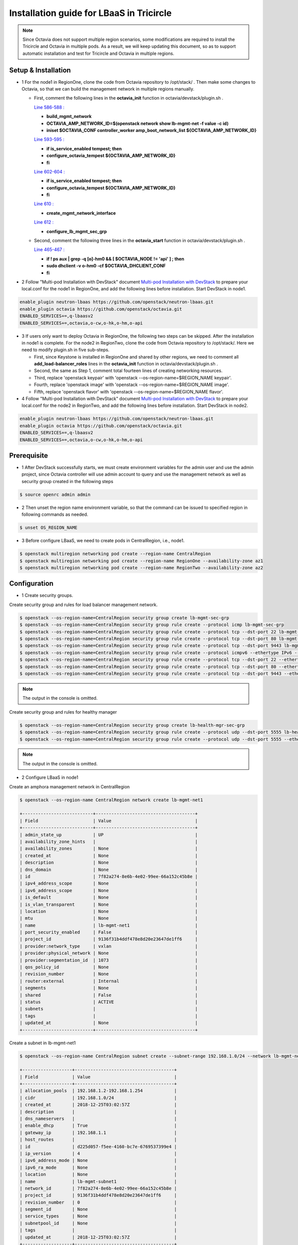 =========================================
Installation guide for LBaaS in Tricircle
=========================================

.. note:: Since Octavia does not support multiple region scenarios, some
   modifications are required to install the Tricircle and Octavia in multiple
   pods. As a result, we will keep updating this document, so as to support
   automatic installation and test for Tricircle and Octavia in multiple regions.

Setup & Installation
^^^^^^^^^^^^^^^^^^^^

- 1 For the node1 in RegionOne, clone the code from Octavia repository to /opt/stack/ .
  Then make some changes to Octavia, so that we can build the management network in multiple regions manually.

  - First, comment the following lines in the **octavia_init** function in octavia/devstack/plugin.sh .

    `Line 586-588 : <https://github.com/openstack/octavia/blob/master/devstack/plugin.sh#L586>`_

    - **build_mgmt_network**
    - **OCTAVIA_AMP_NETWORK_ID=$(openstack network show lb-mgmt-net -f value -c id)**
    - **iniset $OCTAVIA_CONF controller_worker amp_boot_network_list ${OCTAVIA_AMP_NETWORK_ID}**

    `Line 593-595 : <https://github.com/openstack/octavia/blob/master/devstack/plugin.sh#L593>`_

    - **if is_service_enabled tempest; then**
    -     **configure_octavia_tempest ${OCTAVIA_AMP_NETWORK_ID}**
    - **fi**

    `Line 602-604 : <https://github.com/openstack/octavia/blob/master/devstack/plugin.sh#L602>`_

    - **if is_service_enabled tempest; then**
    -     **configure_octavia_tempest ${OCTAVIA_AMP_NETWORK_ID}**
    - **fi**

    `Line 610 : <https://github.com/openstack/octavia/blob/master/devstack/plugin.sh#L610>`_

    - **create_mgmt_network_interface**

    `Line 612 : <https://github.com/openstack/octavia/blob/master/devstack/plugin.sh#L612>`_

    - **configure_lb_mgmt_sec_grp**

  - Second, comment the following three lines in the **octavia_start** function in octavia/devstack/plugin.sh .

    `Line 465-467 : <https://github.com/openstack/octavia/blob/master/devstack/plugin.sh#L465>`_

    - **if  ! ps aux | grep -q [o]-hm0 && [ $OCTAVIA_NODE != 'api' ] ; then**
    -     **sudo dhclient -v o-hm0 -cf $OCTAVIA_DHCLIENT_CONF**
    - **fi**

- 2 Follow "Multi-pod Installation with DevStack" document `Multi-pod Installation with DevStack <https://docs.openstack.org/tricircle/latest/install/installation-guide.html#multi-pod-installation-with-devstack>`_
  to prepare your local.conf for the node1 in RegionOne, and add the
  following lines before installation. Start DevStack in node1.

.. code-block:: console

  enable_plugin neutron-lbaas https://github.com/openstack/neutron-lbaas.git
  enable_plugin octavia https://github.com/openstack/octavia.git
  ENABLED_SERVICES+=,q-lbaasv2
  ENABLED_SERVICES+=,octavia,o-cw,o-hk,o-hm,o-api

- 3 If users only want to deploy Octavia in RegionOne, the following two
  steps can be skipped. After the installation in node1 is complete. For
  the node2 in RegionTwo, clone the code from Octavia repository to
  /opt/stack/. Here we need to modify plugin.sh in five sub-steps.

  - First, since Keystone is installed in RegionOne and shared by other
    regions, we need to comment all **add_load-balancer_roles** lines in
    the **octavia_init** function in octavia/devstack/plugin.sh .

  - Second, the same as Step 1, comment total fourteen lines of creating networking resources.

  - Third, replace 'openstack keypair' with
    'openstack --os-region-name=$REGION_NAME keypair'.

  - Fourth, replace
    'openstack image' with 'openstack --os-region-name=$REGION_NAME image'.

  - Fifth, replace 'openstack flavor' with
    'openstack --os-region-name=$REGION_NAME flavor'.

- 4 Follow "Multi-pod Installation with DevStack" document `Multi-pod Installation with DevStack <https://docs.openstack.org/tricircle/latest/install/installation-guide.html#multi-pod-installation-with-devstack>`_
  to prepare your local.conf for the node2 in RegionTwo, and add the
  following lines before installation. Start DevStack in node2.

.. code-block:: console

  enable_plugin neutron-lbaas https://github.com/openstack/neutron-lbaas.git
  enable_plugin octavia https://github.com/openstack/octavia.git
  ENABLED_SERVICES+=,q-lbaasv2
  ENABLED_SERVICES+=,octavia,o-cw,o-hk,o-hm,o-api

Prerequisite
^^^^^^^^^^^^

- 1 After DevStack successfully starts, we must create environment variables
  for the admin user and use the admin project, since Octavia controller will
  use admin account to query and use the management network as well as
  security group created in the following steps

.. code-block:: console

    $ source openrc admin admin

- 2 Then unset the region name environment variable, so that the command can be
  issued to specified region in following commands as needed.

.. code-block:: console

    $ unset OS_REGION_NAME

- 3 Before configure LBaaS, we need to create pods in CentralRegion, i.e., node1.

.. code-block:: console

    $ openstack multiregion networking pod create --region-name CentralRegion
    $ openstack multiregion networking pod create --region-name RegionOne --availability-zone az1
    $ openstack multiregion networking pod create --region-name RegionTwo --availability-zone az2

Configuration
^^^^^^^^^^^^^

- 1 Create security groups.

Create security group and rules for load balancer management network.

.. code-block:: console

    $ openstack --os-region-name=CentralRegion security group create lb-mgmt-sec-grp
    $ openstack --os-region-name=CentralRegion security group rule create --protocol icmp lb-mgmt-sec-grp
    $ openstack --os-region-name=CentralRegion security group rule create --protocol tcp --dst-port 22 lb-mgmt-sec-grp
    $ openstack --os-region-name=CentralRegion security group rule create --protocol tcp --dst-port 80 lb-mgmt-sec-grp
    $ openstack --os-region-name=CentralRegion security group rule create --protocol tcp --dst-port 9443 lb-mgmt-sec-grp
    $ openstack --os-region-name=CentralRegion security group rule create --protocol icmpv6 --ethertype IPv6 --remote-ip ::/0 lb-mgmt-sec-grp
    $ openstack --os-region-name=CentralRegion security group rule create --protocol tcp --dst-port 22 --ethertype IPv6 --remote-ip ::/0 lb-mgmt-sec-grp
    $ openstack --os-region-name=CentralRegion security group rule create --protocol tcp --dst-port 80 --ethertype IPv6 --remote-ip ::/0 lb-mgmt-sec-grp
    $ openstack --os-region-name=CentralRegion security group rule create --protocol tcp --dst-port 9443 --ethertype IPv6 --remote-ip ::/0 lb-mgmt-sec-grp

.. note:: The output in the console is omitted.

Create security group and rules for healthy manager

.. code-block:: console

    $ openstack --os-region-name=CentralRegion security group create lb-health-mgr-sec-grp
    $ openstack --os-region-name=CentralRegion security group rule create --protocol udp --dst-port 5555 lb-health-mgr-sec-grp
    $ openstack --os-region-name=CentralRegion security group rule create --protocol udp --dst-port 5555 --ethertype IPv6 --remote-ip ::/0 lb-health-mgr-sec-grp

.. note:: The output in the console is omitted.


- 2 Configure LBaaS in node1

Create an amphora management network in CentralRegion

.. code-block:: console

    $ openstack --os-region-name CentralRegion network create lb-mgmt-net1

    +---------------------------+--------------------------------------+
    | Field                     | Value                                |
    +---------------------------+--------------------------------------+
    | admin_state_up            | UP                                   |
    | availability_zone_hints   |                                      |
    | availability_zones        | None                                 |
    | created_at                | None                                 |
    | description               | None                                 |
    | dns_domain                | None                                 |
    | id                        | 7f82a274-8e6b-4e02-99ee-66a152c45b8e |
    | ipv4_address_scope        | None                                 |
    | ipv6_address_scope        | None                                 |
    | is_default                | None                                 |
    | is_vlan_transparent       | None                                 |
    | location                  | None                                 |
    | mtu                       | None                                 |
    | name                      | lb-mgmt-net1                         |
    | port_security_enabled     | False                                |
    | project_id                | 9136f31b4ddf478e8d20e23647de1ff6     |
    | provider:network_type     | vxlan                                |
    | provider:physical_network | None                                 |
    | provider:segmentation_id  | 1073                                 |
    | qos_policy_id             | None                                 |
    | revision_number           | None                                 |
    | router:external           | Internal                             |
    | segments                  | None                                 |
    | shared                    | False                                |
    | status                    | ACTIVE                               |
    | subnets                   |                                      |
    | tags                      |                                      |
    | updated_at                | None                                 |
    +---------------------------+--------------------------------------+

Create a subnet in lb-mgmt-net1

.. code-block:: console

    $ openstack --os-region-name CentralRegion subnet create --subnet-range 192.168.1.0/24 --network lb-mgmt-net1 lb-mgmt-subnet1

    +-------------------+--------------------------------------+
    | Field             | Value                                |
    +-------------------+--------------------------------------+
    | allocation_pools  | 192.168.1.2-192.168.1.254            |
    | cidr              | 192.168.1.0/24                       |
    | created_at        | 2018-12-25T03:02:57Z                 |
    | description       |                                      |
    | dns_nameservers   |                                      |
    | enable_dhcp       | True                                 |
    | gateway_ip        | 192.168.1.1                          |
    | host_routes       |                                      |
    | id                | d225d057-f5ee-4160-bc7e-6769537399e4 |
    | ip_version        | 4                                    |
    | ipv6_address_mode | None                                 |
    | ipv6_ra_mode      | None                                 |
    | location          | None                                 |
    | name              | lb-mgmt-subnet1                      |
    | network_id        | 7f82a274-8e6b-4e02-99ee-66a152c45b8e |
    | project_id        | 9136f31b4ddf478e8d20e23647de1ff6     |
    | revision_number   | 0                                    |
    | segment_id        | None                                 |
    | service_types     | None                                 |
    | subnetpool_id     | None                                 |
    | tags              |                                      |
    | updated_at        | 2018-12-25T03:02:57Z                 |
    +-------------------+--------------------------------------+

Create the health management interface for Octavia in RegionOne.

.. code-block:: console

    $ id_and_mac=$(openstack --os-region-name=CentralRegion port create --security-group lb-health-mgr-sec-grp --device-owner Octavia:health-mgr --network lb-mgmt-net1 octavia-health-manager-region-one-listen-port | awk '/ id | mac_address / {print $4}')
    $ id_and_mac=($id_and_mac)
    $ MGMT_PORT_ID=${id_and_mac[0]}
    $ MGMT_PORT_MAC=${id_and_mac[1]}
    $ MGMT_PORT_IP=$(openstack --os-region-name=RegionOne port show -f value -c fixed_ips $MGMT_PORT_ID | awk '{FS=",| "; gsub(",",""); gsub("'\''",""); for(i = 1; i <= NF; ++i) {if ($i ~ /^ip_address/) {n=index($i, "="); if (substr($i, n+1) ~ "\\.") print substr($i, n+1)}}}')
    $ openstack --os-region-name=RegionOne port set --host $(hostname)  $MGMT_PORT_ID
    $ sudo ovs-vsctl -- --may-exist add-port ${OVS_BRIDGE:-br-int} o-hm0 -- set Interface o-hm0 type=internal -- set Interface o-hm0 external-ids:iface-status=active -- set Interface o-hm0 external-ids:attached-mac=$MGMT_PORT_MAC -- set Interface o-hm0 external-ids:iface-id=$MGMT_PORT_ID -- set Interface o-hm0 external-ids:skip_cleanup=true
    $ OCTAVIA_DHCLIENT_CONF=/etc/octavia/dhcp/dhclient.conf
    $ sudo ip link set dev o-hm0 address $MGMT_PORT_MAC
    $ sudo dhclient -v o-hm0 -cf $OCTAVIA_DHCLIENT_CONF

    Listening on LPF/o-hm0/fa:16:3e:ea:1a:c9
    Sending on   LPF/o-hm0/fa:16:3e:ea:1a:c9
    Sending on   Socket/fallback
    DHCPDISCOVER on o-hm0 to 255.255.255.255 port 67 interval 3 (xid=0xae9d2b51)
    DHCPREQUEST of 192.168.1.5 on o-hm0 to 255.255.255.255 port 67 (xid=0x512b9dae)
    DHCPOFFER of 192.168.1.5 from 192.168.1.2
    DHCPACK of 192.168.1.5 from 192.168.1.2
    bound to 192.168.1.5 -- renewal in 38734 seconds.

    $ sudo iptables -I INPUT -i o-hm0 -p udp --dport 5555 -j ACCEPT


.. note:: As shown in the console, DHCP server allocates 192.168.1.5 as the
   IP of the health management interface, i.e., 0-hm. Hence, we need to
   modify the /etc/octavia/octavia.conf file to make Octavia aware of it and
   use the resources we just created, including health management interface,
   amphora security group and so on.

.. csv-table::
   :header: "Option", "Description", "Example"

   [health_manager] bind_ip, "the ip of health manager in RegionOne", 192.168.1.5
   [health_manager] bind_port, "the port health manager listens on", 5555
   [health_manager] controller_ip_port_list, "the ip and port of health manager binds in RegionOne", 192.168.1.5:5555
   [controller_worker] amp_boot_network_list, "the id of amphora management network in RegionOne", "query neutron to obtain it, i.e., the id of lb-mgmt-net1 in this doc"
   [controller_worker] amp_secgroup_list, "the id of security group created for amphora in central region", "query neutron to obtain it, i.e., the id of lb-mgmt-sec-grp"
   [neutron] service_name, "The name of the neutron service in the keystone catalog", neutron
   [neutron] endpoint, "Central neutron endpoint if override is necessary", http://192.168.56.5:20001/
   [neutron] region_name, "Region in Identity service catalog to use for communication with the OpenStack services", CentralRegion
   [neutron] endpoint_type, "Endpoint type", public
   [nova] service_name, "The name of the nova service in the keystone catalog", nova
   [nova] endpoint, "Custom nova endpoint if override is necessary", http://192.168.56.5/compute/v2.1
   [nova] region_name, "Region in Identity service catalog to use for communication with the OpenStack services", RegionOne
   [nova] endpoint_type, "Endpoint type in Identity service catalog to use for communication with the OpenStack services", public
   [glance] service_name, "The name of the glance service in the keystone catalog", glance
   [glance] endpoint, "Custom glance endpoint if override is necessary", http://192.168.56.5/image
   [glance] region_name, "Region in Identity service catalog to use for communication with the OpenStack services", RegionOne
   [glance] endpoint_type, "Endpoint type in Identity service catalog to use for communication with the OpenStack services", public

Restart all the services of Octavia in node1.

.. code-block:: console

    $ sudo systemctl restart devstack@o-*

- 2 If users only deploy Octavia in RegionOne, this step can be skipped.
  Configure LBaaS in node2.

Create an amphora management network in CentralRegion

.. code-block:: console

    $ openstack --os-region-name CentralRegion network create lb-mgmt-net2

    +---------------------------+--------------------------------------+
    | Field                     | Value                                |
    +---------------------------+--------------------------------------+
    | admin_state_up            | UP                                   |
    | availability_zone_hints   |                                      |
    | availability_zones        | None                                 |
    | created_at                | None                                 |
    | description               | None                                 |
    | dns_domain                | None                                 |
    | id                        | 70c7b0fa-5a2d-4a07-8127-6c98d6e3916d |
    | ipv4_address_scope        | None                                 |
    | ipv6_address_scope        | None                                 |
    | is_default                | None                                 |
    | is_vlan_transparent       | None                                 |
    | location                  | None                                 |
    | mtu                       | None                                 |
    | name                      | lb-mgmt-net2                         |
    | port_security_enabled     | False                                |
    | project_id                | 9136f31b4ddf478e8d20e23647de1ff6     |
    | provider:network_type     | vxlan                                |
    | provider:physical_network | None                                 |
    | provider:segmentation_id  | 1009                                 |
    | qos_policy_id             | None                                 |
    | revision_number           | None                                 |
    | router:external           | Internal                             |
    | segments                  | None                                 |
    | shared                    | False                                |
    | status                    | ACTIVE                               |
    | subnets                   |                                      |
    | tags                      |                                      |
    | updated_at                | None                                 |
    +---------------------------+--------------------------------------+

Create a subnet in lb-mgmt-net2

.. code-block:: console

    $ openstack --os-region-name CentralRegion subnet create --subnet-range 192.168.2.0/24 --network lb-mgmt-net2 lb-mgmt-subnet2

    +-------------------+--------------------------------------+
    | Field             | Value                                |
    +-------------------+--------------------------------------+
    | allocation_pools  | 192.168.2.2-192.168.2.254            |
    | cidr              | 192.168.2.0/24                       |
    | created_at        | 2018-12-25T03:12:52Z                 |
    | description       |                                      |
    | dns_nameservers   |                                      |
    | enable_dhcp       | True                                 |
    | gateway_ip        | 192.168.2.1                          |
    | host_routes       |                                      |
    | id                | 466a09aa-5e96-494b-b5b2-692c45e75c32 |
    | ip_version        | 4                                    |
    | ipv6_address_mode | None                                 |
    | ipv6_ra_mode      | None                                 |
    | location          | None                                 |
    | name              | lb-mgmt-subnet2                      |
    | network_id        | 70c7b0fa-5a2d-4a07-8127-6c98d6e3916d |
    | project_id        | 9136f31b4ddf478e8d20e23647de1ff6     |
    | revision_number   | 0                                    |
    | segment_id        | None                                 |
    | service_types     | None                                 |
    | subnetpool_id     | None                                 |
    | tags              |                                      |
    | updated_at        | 2018-12-25T03:12:52Z                 |
    +-------------------+--------------------------------------+

Create the health management interface for Octavia in RegionTwo.

.. code-block:: console

    $ id_and_mac=$(openstack --os-region-name=CentralRegion port create --security-group lb-health-mgr-sec-grp --device-owner Octavia:health-mgr --network lb-mgmt-net2 octavia-health-manager-region-two-listen-port | awk '/ id | mac_address / {print $4}')
    $ id_and_mac=($id_and_mac)
    $ MGMT_PORT_ID=${id_and_mac[0]}
    $ MGMT_PORT_MAC=${id_and_mac[1]}
    $ MGMT_PORT_IP=$(openstack --os-region-name=RegionTwo port show -f value -c fixed_ips $MGMT_PORT_ID | awk '{FS=",| "; gsub(",",""); gsub("'\''",""); for(i = 1; i <= NF; ++i) {if ($i ~ /^ip_address/) {n=index($i, "="); if (substr($i, n+1) ~ "\\.") print substr($i, n+1)}}}')
    $ openstack --os-region-name=RegionTwo port set --host $(hostname) $MGMT_PORT_ID
    $ sudo ovs-vsctl -- --may-exist add-port ${OVS_BRIDGE:-br-int} o-hm0 -- set Interface o-hm0 type=internal -- set Interface o-hm0 external-ids:iface-status=active -- set Interface o-hm0 external-ids:attached-mac=$MGMT_PORT_MAC -- set Interface o-hm0 external-ids:iface-id=$MGMT_PORT_ID -- set Interface o-hm0 external-ids:skip_cleanup=true
    $ OCTAVIA_DHCLIENT_CONF=/etc/octavia/dhcp/dhclient.conf
    $ sudo ip link set dev o-hm0 address $MGMT_PORT_MAC
    $ sudo dhclient -v o-hm0 -cf $OCTAVIA_DHCLIENT_CONF

    Listening on LPF/o-hm0/fa:16:3e:c3:7c:2b
    Sending on   LPF/o-hm0/fa:16:3e:c3:7c:2b
    Sending on   Socket/fallback
    DHCPDISCOVER on o-hm0 to 255.255.255.255 port 67 interval 3 (xid=0xc75c651f)
    DHCPREQUEST of 192.168.2.11 on o-hm0 to 255.255.255.255 port 67 (xid=0x1f655cc7)
    DHCPOFFER of 192.168.2.11 from 192.168.2.2
    DHCPACK of 192.168.2.11 from 192.168.2.2
    bound to 192.168.2.11 -- renewal in 35398 seconds.

    $ sudo iptables -I INPUT -i o-hm0 -p udp --dport 5555 -j ACCEPT

.. note:: The ip allocated by DHCP server, i.e., 192.168.2.11 in this case,
   is the bound and listened by health manager of Octavia. Please note that
   it will be used in the configuration file of Octavia.

Modify the /etc/octavia/octavia.conf in node2.

.. csv-table::
   :header: "Option", "Description", "Example"

   [health_manager] bind_ip, "the ip of health manager in RegionTwo", 192.168.2.11
   [health_manager] bind_port, "the port health manager listens on in RegionTwo", 5555
   [health_manager] controller_ip_port_list, "the ip and port of health manager binds in RegionTwo", 192.168.2.11:5555
   [controller_worker] amp_boot_network_list, "the id of amphora management network in RegionTwo", "query neutron to obtain it, i.e., the id of lb-mgmt-net2 in this doc"
   [controller_worker] amp_secgroup_list, "the id of security group created for amphora in central region", "query neutron to obtain it, i.e., the id of lb-mgmt-sec-grp"
   [neutron] service_name, "The name of the neutron service in the keystone catalog", neutron
   [neutron] endpoint, "Central neutron endpoint if override is necessary", http://192.168.56.6:20001/
   [neutron] region_name, "Region in Identity service catalog to use for communication with the OpenStack services", CentralRegion
   [neutron] endpoint_type, "Endpoint type", public
   [nova] service_name, "The name of the nova service in the keystone catalog", nova
   [nova] endpoint, "Custom nova endpoint if override is necessary", http://192.168.56.6/compute/v2.1
   [nova] region_name, "Region in Identity service catalog to use for communication with the OpenStack services", RegionTwo
   [nova] endpoint_type, "Endpoint type in Identity service catalog to use for communication with the OpenStack services", public
   [glance] service_name, "The name of the glance service in the keystone catalog", glance
   [glance] endpoint, "Custom glance endpoint if override is necessary", http://192.168.56.6/image
   [glance] region_name, "Region in Identity service catalog to use for communication with the OpenStack services", RegionTwo
   [glance] endpoint_type, "Endpoint type in Identity service catalog to use for communication with the OpenStack services", public

Restart all the services of Octavia in node2.

.. code-block:: console

    $ sudo systemctl restart devstack@o-*

By now, we finish installing LBaaS.

How to play
^^^^^^^^^^^

- 1 LBaaS members in one network and in same region

Here we take VxLAN as an example.

Create net1 in CentralRegion

.. code-block:: console

    $ openstack --os-region-name CentralRegion network create net1

    +---------------------------+--------------------------------------+
    | Field                     | Value                                |
    +---------------------------+--------------------------------------+
    | admin_state_up            | UP                                   |
    | availability_zone_hints   |                                      |
    | availability_zones        | None                                 |
    | created_at                | None                                 |
    | description               | None                                 |
    | dns_domain                | None                                 |
    | id                        | 22128c88-f9ca-41f6-8c22-9883c7420303 |
    | ipv4_address_scope        | None                                 |
    | ipv6_address_scope        | None                                 |
    | is_default                | None                                 |
    | is_vlan_transparent       | None                                 |
    | location                  | None                                 |
    | mtu                       | None                                 |
    | name                      | net1                                 |
    | port_security_enabled     | False                                |
    | project_id                | 9136f31b4ddf478e8d20e23647de1ff6     |
    | provider:network_type     | vxlan                                |
    | provider:physical_network | None                                 |
    | provider:segmentation_id  | 1040                                 |
    | qos_policy_id             | None                                 |
    | revision_number           | None                                 |
    | router:external           | Internal                             |
    | segments                  | None                                 |
    | shared                    | False                                |
    | status                    | ACTIVE                               |
    | subnets                   |                                      |
    | tags                      |                                      |
    | updated_at                | None                                 |
    +---------------------------+--------------------------------------+

Create a subnet in net1

.. code-block:: console

    $ openstack --os-region-name CentralRegion subnet create --subnet-range 10.0.1.0/24 --gateway none --network net1 subnet1

    +-------------------+--------------------------------------+
    | Field             | Value                                |
    +-------------------+--------------------------------------+
    | allocation_pools  | 10.0.1.1-10.0.1.254                  |
    | cidr              | 10.0.1.0/24                          |
    | created_at        | 2018-12-25T03:27:51Z                 |
    | description       |                                      |
    | dns_nameservers   |                                      |
    | enable_dhcp       | True                                 |
    | gateway_ip        | None                                 |
    | host_routes       |                                      |
    | id                | 94b61d0a-9b29-42ad-a006-981d7902288c |
    | ip_version        | 4                                    |
    | ipv6_address_mode | None                                 |
    | ipv6_ra_mode      | None                                 |
    | location          | None                                 |
    | name              | subnet1                              |
    | network_id        | 22128c88-f9ca-41f6-8c22-9883c7420303 |
    | project_id        | 9136f31b4ddf478e8d20e23647de1ff6     |
    | revision_number   | 1                                    |
    | segment_id        | None                                 |
    | service_types     | None                                 |
    | subnetpool_id     | None                                 |
    | tags              |                                      |
    | updated_at        | 2018-12-25T03:30:11Z                 |
    +-------------------+--------------------------------------+

.. note:: To enable adding instances as members with VIP, amphora adds a
   new route table to route the traffic sent from VIP to its gateway. However,
   in Tricircle, the gateway obtained from central neutron is not the real
   gateway in local neutron. As a result, we did not set any gateway for
   the subnet temporarily. We will remove the limitation in the future.

List all available flavors in RegionOne

.. code-block:: console

    $ nova --os-region-name=RegionOne flavor-list

    +----+-----------+-----------+------+-----------+------+-------+-------------+-----------+
    | ID | Name      | Memory_MB | Disk | Ephemeral | Swap | VCPUs | RXTX_Factor | Is_Public |
    +----+-----------+-----------+------+-----------+------+-------+-------------+-----------+
    | 1  | m1.tiny   | 512       | 1    | 0         |      | 1     | 1.0         | True      |
    | 2  | m1.small  | 2048      | 20   | 0         |      | 1     | 1.0         | True      |
    | 3  | m1.medium | 4096      | 40   | 0         |      | 2     | 1.0         | True      |
    | 4  | m1.large  | 8192      | 80   | 0         |      | 4     | 1.0         | True      |
    | 42 | m1.nano   | 64        | 0    | 0         |      | 1     | 1.0         | True      |
    | 5  | m1.xlarge | 16384     | 160  | 0         |      | 8     | 1.0         | True      |
    | 84 | m1.micro  | 128       | 0    | 0         |      | 1     | 1.0         | True      |
    | c1 | cirros256 | 256       | 0    | 0         |      | 1     | 1.0         | True      |
    | d1 | ds512M    | 512       | 5    | 0         |      | 1     | 1.0         | True      |
    | d2 | ds1G      | 1024      | 10   | 0         |      | 1     | 1.0         | True      |
    | d3 | ds2G      | 2048      | 10   | 0         |      | 2     | 1.0         | True      |
    | d4 | ds4G      | 4096      | 20   | 0         |      | 4     | 1.0         | True      |
    +----+-----------+-----------+------+-----------+------+-------+-------------+-----------+

List all available images in RegionOne

.. code-block:: console

    $ glance --os-region-name=RegionOne image-list

    +--------------------------------------+--------------------------+
    | ID                                   | Name                     |
    +--------------------------------------+--------------------------+
    | 1b2a0cba-4801-4096-934c-2ccd0940d35c | amphora-x64-haproxy      |
    | 05ba1898-32ad-4418-a51c-c0ded215e221 | cirros-0.3.5-x86_64-disk |
    +--------------------------------------+--------------------------+

Create two instances, i.e., backend1 and backend2, in RegionOne, which reside in subnet1.

.. code-block:: console

    $ nova --os-region-name=RegionOne boot --flavor 1 --image $image_id --nic net-id=$net1_id backend1
    $ nova --os-region-name=RegionOne boot --flavor 1 --image $image_id --nic net-id=$net1_id backend2

    +--------------------------------------+-----------------------------------------------------------------+
    | Property                             | Value                                                           |
    +--------------------------------------+-----------------------------------------------------------------+
    | OS-DCF:diskConfig                    | MANUAL                                                          |
    | OS-EXT-AZ:availability_zone          |                                                                 |
    | OS-EXT-SRV-ATTR:host                 | -                                                               |
    | OS-EXT-SRV-ATTR:hostname             | backend1                                                        |
    | OS-EXT-SRV-ATTR:hypervisor_hostname  | -                                                               |
    | OS-EXT-SRV-ATTR:instance_name        |                                                                 |
    | OS-EXT-SRV-ATTR:kernel_id            |                                                                 |
    | OS-EXT-SRV-ATTR:launch_index         | 0                                                               |
    | OS-EXT-SRV-ATTR:ramdisk_id           |                                                                 |
    | OS-EXT-SRV-ATTR:reservation_id       | r-0xj1w004                                                      |
    | OS-EXT-SRV-ATTR:root_device_name     | -                                                               |
    | OS-EXT-SRV-ATTR:user_data            | -                                                               |
    | OS-EXT-STS:power_state               | 0                                                               |
    | OS-EXT-STS:task_state                | scheduling                                                      |
    | OS-EXT-STS:vm_state                  | building                                                        |
    | OS-SRV-USG:launched_at               | -                                                               |
    | OS-SRV-USG:terminated_at             | -                                                               |
    | accessIPv4                           |                                                                 |
    | accessIPv6                           |                                                                 |
    | adminPass                            | 3EzRqv8dBWY7                                                    |
    | config_drive                         |                                                                 |
    | created                              | 2017-09-18T12:28:10Z                                            |
    | description                          | -                                                               |
    | flavor:disk                          | 1                                                               |
    | flavor:ephemeral                     | 0                                                               |
    | flavor:extra_specs                   | {}                                                              |
    | flavor:original_name                 | m1.tiny                                                         |
    | flavor:ram                           | 512                                                             |
    | flavor:swap                          | 0                                                               |
    | flavor:vcpus                         | 1                                                               |
    | hostId                               |                                                                 |
    | host_status                          |                                                                 |
    | id                                   | 9e13d9d1-393d-401d-a3a8-c76fb8171bcd                            |
    | image                                | cirros-0.3.5-x86_64-disk (05ba1898-32ad-4418-a51c-c0ded215e221) |
    | key_name                             | -                                                               |
    | locked                               | False                                                           |
    | metadata                             | {}                                                              |
    | name                                 | backend1                                                        |
    | os-extended-volumes:volumes_attached | []                                                              |
    | progress                             | 0                                                               |
    | security_groups                      | default                                                         |
    | status                               | BUILD                                                           |
    | tags                                 | []                                                              |
    | tenant_id                            | a9541f8689054dc681e0234fa4315950                                |
    | updated                              | 2017-09-18T12:28:24Z                                            |
    | user_id                              | eab4a9d4da144e43bb1cacc8fad6f057                                |
    +--------------------------------------+-----------------------------------------------------------------+

Console in the instances with user 'cirros' and password of 'cubswin:)'.
Then run the following commands to simulate a web server.

.. note::

   If using cirros 0.4.0 and above, Console in the instances with user
   'cirros' and password of 'gocubsgo'.

.. code-block:: console

    $ MYIP=$(ifconfig eth0| grep 'inet addr'| awk -F: '{print $2}'| awk '{print $1}')
    $ while true; do echo -e "HTTP/1.0 200 OK\r\n\r\nWelcome to $MYIP" | sudo nc -l -p 80 ; done&

The Octavia installed in node1 and node2 are two standalone services,
here we take RegionOne as an example.

Create a load balancer for subnet1 in RegionOne.

.. code-block:: console

    $ openstack --os-region-name=RegionOne loadbalancer create --name lb1 --vip-subnet-id $subnet1_id

    +---------------------+--------------------------------------+
    | Field               | Value                                |
    +---------------------+--------------------------------------+
    | admin_state_up      | True                                 |
    | created_at          | 2018-11-02T15:32:51                  |
    | description         |                                      |
    | flavor              |                                      |
    | id                  | 2bdd4554-4555-4590-ba8f-1ed62027fcb2 |
    | listeners           |                                      |
    | name                | lb1                                  |
    | operating_status    | OFFLINE                              |
    | pools               |                                      |
    | project_id          | 11a20772473b4afd9c9eee67013567a8     |
    | provider            | amphora                              |
    | provisioning_status | PENDING_CREATE                       |
    | updated_at          | None                                 |
    | vip_address         | 10.0.1.28                            |
    | vip_network_id      | bf6508a4-740f-4404-acaf-db6f37ec0798 |
    | vip_port_id         | a8def0ba-01e4-487f-9c6b-9cdd6465e24d |
    | vip_qos_policy_id   | None                                 |
    | vip_subnet_id       | c1e00cc1-c043-4e1a-9ac6-e02482f8985a |
    +---------------------+--------------------------------------+

Create a listener for the load balancer after the status of the load
balancer is 'ACTIVE'. Please note that it may take some time for the
load balancer to become 'ACTIVE'.

.. code-block:: console

    $ openstack --os-region-name=RegionOne loadbalancer list

    +--------------------------------------+------+----------------------------------+-------------+---------------------+----------+
    | id                                   | name | project_id                       | vip_address | provisioning_status | provider |
    +--------------------------------------+------+----------------------------------+-------------+---------------------+----------+
    | 2bdd4554-4555-4590-ba8f-1ed62027fcb2 | lb1  | 11a20772473b4afd9c9eee67013567a8 | 10.0.1.10   | ACTIVE              | amphora  |
    +--------------------------------------+------+----------------------------------+-------------+---------------------+----------+

    $ openstack --os-region-name=RegionOne loadbalancer listener create --protocol HTTP --protocol-port 80 --name listener1 lb1

    +---------------------------+--------------------------------------+
    | Field                     | Value                                |
    +---------------------------+--------------------------------------+
    | admin_state_up            | True                                 |
    | connection_limit          | -1                                   |
    | created_at                | 2018-11-02T15:44:54                  |
    | default_pool_id           | None                                 |
    | default_tls_container_ref | None                                 |
    | description               |                                      |
    | id                        | 2ee52e59-712b-4c00-b92c-65cab8109806 |
    | insert_headers            | None                                 |
    | l7policies                |                                      |
    | loadbalancers             | 2bdd4554-4555-4590-ba8f-1ed62027fcb2 |
    | name                      | listener1                            |
    | operating_status          | OFFLINE                              |
    | project_id                | 11a20772473b4afd9c9eee67013567a8     |
    | protocol                  | HTTP                                 |
    | protocol_port             | 80                                   |
    | provisioning_status       | PENDING_CREATE                       |
    | sni_container_refs        | []                                   |
    | timeout_client_data       | 50000                                |
    | timeout_member_connect    | 5000                                 |
    | timeout_member_data       | 50000                                |
    | timeout_tcp_inspect       | 0                                    |
    | updated_at                | None                                 |
    +---------------------------+--------------------------------------+

Create a pool for the listener after the status of the load balancer is 'ACTIVE'.

.. code-block:: console

    $ openstack --os-region-name=RegionOne loadbalancer pool create --lb-algorithm ROUND_ROBIN --listener listener1 --protocol HTTP --name pool1

    +---------------------+--------------------------------------+
    | Field               | Value                                |
    +---------------------+--------------------------------------+
    | admin_state_up      | True                                 |
    | created_at          | 2018-11-02T15:54:11                  |
    | description         |                                      |
    | healthmonitor_id    |                                      |
    | id                  | f54c8f36-19bf-4423-b055-8d71a18cb3ff |
    | lb_algorithm        | ROUND_ROBIN                          |
    | listeners           | 2ee52e59-712b-4c00-b92c-65cab8109806 |
    | loadbalancers       | 2bdd4554-4555-4590-ba8f-1ed62027fcb2 |
    | members             |                                      |
    | name                | pool1                                |
    | operating_status    | OFFLINE                              |
    | project_id          | 11a20772473b4afd9c9eee67013567a8     |
    | protocol            | HTTP                                 |
    | provisioning_status | PENDING_CREATE                       |
    | session_persistence | None                                 |
    | updated_at          | None                                 |
    +---------------------+--------------------------------------+

Add two instances to the pool as members, after the status of the load
balancer is 'ACTIVE'.

.. code-block:: console

    $  openstack --os-region-name=RegionOne loadbalancer member create --subnet $subnet1_id --address $backend1_ip  --protocol-port 80 pool1

    +---------------------+--------------------------------------+
    | Field               | Value                                |
    +---------------------+--------------------------------------+
    | address             | 10.0.1.6                             |
    | admin_state_up      | True                                 |
    | created_at          | 2018-11-02T16:01:45                  |
    | id                  | 5673c916-5dfe-4ba8-8ba4-0b8d153f7c5f |
    | name                |                                      |
    | operating_status    | NO_MONITOR                           |
    | project_id          | 11a20772473b4afd9c9eee67013567a8     |
    | protocol_port       | 80                                   |
    | provisioning_status | PENDING_CREATE                       |
    | subnet_id           | c1e00cc1-c043-4e1a-9ac6-e02482f8985a |
    | updated_at          | None                                 |
    | weight              | 1                                    |
    | monitor_port        | None                                 |
    | monitor_address     | None                                 |
    | backup              | False                                |
    +---------------------+--------------------------------------+

    $ openstack --os-region-name=RegionOne loadbalancer member create --subnet $subnet1_id --address $backend2_ip  --protocol-port 80 pool1

    +---------------------+--------------------------------------+
    | Field               | Value                                |
    +---------------------+--------------------------------------+
    | address             | 10.0.1.7                             |
    | admin_state_up      | True                                 |
    | created_at          | 2018-11-02T16:03:50                  |
    | id                  | 6301841c-8322-4e1f-988e-b05b36614d02 |
    | name                |                                      |
    | operating_status    | NO_MONITOR                           |
    | project_id          | 11a20772473b4afd9c9eee67013567a8     |
    | protocol_port       | 80                                   |
    | provisioning_status | PENDING_CREATE                       |
    | subnet_id           | c1e00cc1-c043-4e1a-9ac6-e02482f8985a |
    | updated_at          | None                                 |
    | weight              | 1                                    |
    | monitor_port        | None                                 |
    | monitor_address     | None                                 |
    | backup              | False                                |
    +---------------------+--------------------------------------+

Verify load balancing. Request the VIP twice.

.. code-block:: console

    $ sudo ip netns exec dhcp-$net1_id curl -v $VIP

    * Rebuilt URL to: 10.0.1.10/
    *   Trying 10.0.1.10...
    * Connected to 10.0.1.10 (10.0.1.10) port 80 (#0)
    > GET / HTTP/1.1
    > Host: 10.0.1.10
    > User-Agent: curl/7.47.0
    > Accept: */*
    >
    * HTTP 1.0, assume close after body
    < HTTP/1.0 200 OK
    <
    Welcome to 10.0.1.6
    * Closing connection 0

    * Rebuilt URL to: 10.0.1.10/
    *   Trying 10.0.1.10...
    * Connected to 10.0.1.10 (10.0.1.10) port 80 (#0)
    > GET / HTTP/1.1
    > Host: 10.0.1.10
    > User-Agent: curl/7.47.0
    > Accept: */*
    >
    * HTTP 1.0, assume close after body
    < HTTP/1.0 200 OK
    <
    Welcome to 10.0.1.7
    * Closing connection 0

- 2 LBaaS members in one network but in different regions


List all available flavors in RegionTwo

.. code-block:: console

    $ nova --os-region-name=RegionTwo flavor-list

    +----+-----------+-----------+------+-----------+------+-------+-------------+-----------+
    | ID | Name      | Memory_MB | Disk | Ephemeral | Swap | VCPUs | RXTX_Factor | Is_Public |
    +----+-----------+-----------+------+-----------+------+-------+-------------+-----------+
    | 1  | m1.tiny   | 512       | 1    | 0         |      | 1     | 1.0         | True      |
    | 2  | m1.small  | 2048      | 20   | 0         |      | 1     | 1.0         | True      |
    | 3  | m1.medium | 4096      | 40   | 0         |      | 2     | 1.0         | True      |
    | 4  | m1.large  | 8192      | 80   | 0         |      | 4     | 1.0         | True      |
    | 5  | m1.xlarge | 16384     | 160  | 0         |      | 8     | 1.0         | True      |
    | c1 | cirros256 | 256       | 0    | 0         |      | 1     | 1.0         | True      |
    | d1 | ds512M    | 512       | 5    | 0         |      | 1     | 1.0         | True      |
    | d2 | ds1G      | 1024      | 10   | 0         |      | 1     | 1.0         | True      |
    | d3 | ds2G      | 2048      | 10   | 0         |      | 2     | 1.0         | True      |
    | d4 | ds4G      | 4096      | 20   | 0         |      | 4     | 1.0         | True      |
    +----+-----------+-----------+------+-----------+------+-------+-------------+-----------+

List all available images in RegionTwo

.. code-block:: console

    $ glance --os-region-name=RegionTwo image-list

    +--------------------------------------+--------------------------+
    | ID                                   | Name                     |
    +--------------------------------------+--------------------------+
    | 488f77c4-5986-494e-958a-1007761339a4 | amphora-x64-haproxy      |
    | 211fc21c-aa07-4afe-b8a7-d82ce0e5f7b7 | cirros-0.3.5-x86_64-disk |
    +--------------------------------------+--------------------------+

Create an instance in RegionTwo, which resides in subnet1

.. code-block:: console

    $ nova --os-region-name=RegionTwo boot --flavor 1 --image $image_id --nic net-id=$net1_id backend3

    +--------------------------------------+-----------------------------------------------------------------+
    | Property                             | Value                                                           |
    +--------------------------------------+-----------------------------------------------------------------+
    | OS-DCF:diskConfig                    | MANUAL                                                          |
    | OS-EXT-AZ:availability_zone          |                                                                 |
    | OS-EXT-SRV-ATTR:host                 | -                                                               |
    | OS-EXT-SRV-ATTR:hostname             | backend3                                                        |
    | OS-EXT-SRV-ATTR:hypervisor_hostname  | -                                                               |
    | OS-EXT-SRV-ATTR:instance_name        |                                                                 |
    | OS-EXT-SRV-ATTR:kernel_id            |                                                                 |
    | OS-EXT-SRV-ATTR:launch_index         | 0                                                               |
    | OS-EXT-SRV-ATTR:ramdisk_id           |                                                                 |
    | OS-EXT-SRV-ATTR:reservation_id       | r-hct8v7fz                                                      |
    | OS-EXT-SRV-ATTR:root_device_name     | -                                                               |
    | OS-EXT-SRV-ATTR:user_data            | -                                                               |
    | OS-EXT-STS:power_state               | 0                                                               |
    | OS-EXT-STS:task_state                | scheduling                                                      |
    | OS-EXT-STS:vm_state                  | building                                                        |
    | OS-SRV-USG:launched_at               | -                                                               |
    | OS-SRV-USG:terminated_at             | -                                                               |
    | accessIPv4                           |                                                                 |
    | accessIPv6                           |                                                                 |
    | adminPass                            | hL5rLbGGUZ2C                                                    |
    | config_drive                         |                                                                 |
    | created                              | 2017-09-18T12:46:07Z                                            |
    | description                          | -                                                               |
    | flavor:disk                          | 1                                                               |
    | flavor:ephemeral                     | 0                                                               |
    | flavor:extra_specs                   | {}                                                              |
    | flavor:original_name                 | m1.tiny                                                         |
    | flavor:ram                           | 512                                                             |
    | flavor:swap                          | 0                                                               |
    | flavor:vcpus                         | 1                                                               |
    | hostId                               |                                                                 |
    | host_status                          |                                                                 |
    | id                                   | 00428610-db5e-478f-88f0-ae29cc2e6898                            |
    | image                                | cirros-0.3.5-x86_64-disk (211fc21c-aa07-4afe-b8a7-d82ce0e5f7b7) |
    | key_name                             | -                                                               |
    | locked                               | False                                                           |
    | metadata                             | {}                                                              |
    | name                                 | backend3                                                        |
    | os-extended-volumes:volumes_attached | []                                                              |
    | progress                             | 0                                                               |
    | security_groups                      | default                                                         |
    | status                               | BUILD                                                           |
    | tags                                 | []                                                              |
    | tenant_id                            | a9541f8689054dc681e0234fa4315950                                |
    | updated                              | 2017-09-18T12:46:12Z                                            |
    | user_id                              | eab4a9d4da144e43bb1cacc8fad6f057                                |
    +--------------------------------------+-----------------------------------------------------------------+

Console in the instances with user 'cirros' and password of 'cubswin:)'.
Then run the following commands to simulate a web server.

.. code-block:: console

    $ MYIP=$(ifconfig eth0| grep 'inet addr'| awk -F: '{print $2}'| awk '{print $1}')
    $ while true; do echo -e "HTTP/1.0 200 OK\r\n\r\nWelcome to $MYIP" | sudo nc -l -p 80 ; done&

Add backend3 to the pool as a member, after the status of the load balancer is 'ACTIVE'.

.. code-block:: console

    $ openstack --os-region-name=RegionOne loadbalancer member create --subnet $subnet1_id --address $backend3_ip --protocol-port 80 pool1

Verify load balancing. Request the VIP three times.

.. note:: Please note if the subnet is created in the region, just like the
   cases before this step, either unique name or id of the subnet can be
   used as hint. But if the subnet is not created yet, like the case for
   backend3, users are required to use subnet id as hint instead of subnet
   name. Because the subnet is not created in RegionOne, local neutron needs
   to query central neutron for the subnet with id.

.. code-block:: console

    $ sudo ip netns exec dhcp- curl -v $VIP

    * Rebuilt URL to: 10.0.1.10/
    *   Trying 10.0.1.10...
    * Connected to 10.0.1.10 (10.0.1.10) port 80 (#0)
    > GET / HTTP/1.1
    > Host: 10.0.1.10
    > User-Agent: curl/7.47.0
    > Accept: */*
    >
    * HTTP 1.0, assume close after body
    < HTTP/1.0 200 OK
    <
    Welcome to 10.0.1.6
    * Closing connection 0

    * Rebuilt URL to: 10.0.1.10/
    *   Trying 10.0.1.10...
    * Connected to 10.0.1.10 (10.0.1.10) port 80 (#0)
    > GET / HTTP/1.1
    > Host: 10.0.1.10
    > User-Agent: curl/7.47.0
    > Accept: */*
    >
    * HTTP 1.0, assume close after body
    < HTTP/1.0 200 OK
    <
    Welcome to 10.0.1.7
    * Closing connection 0

    * Rebuilt URL to: 10.0.1.10/
    *   Trying 10.0.1.10...
    * Connected to 10.0.1.10 (10.0.1.10) port 80 (#0)
    > GET / HTTP/1.1
    > Host: 10.0.1.10
    > User-Agent: curl/7.47.0
    > Accept: */*
    >
    * HTTP 1.0, assume close after body
    < HTTP/1.0 200 OK
    <
    Welcome to 10.0.1.14
    * Closing connection 0

- 3 LBaaS across members in different networks and different regions

Create net2 in CentralRegion

.. code-block:: console

    $ openstack --os-region-name CentralRegion network create net2

    +---------------------------+--------------------------------------+
    | Field                     | Value                                |
    +---------------------------+--------------------------------------+
    | admin_state_up            | UP                                   |
    | availability_zone_hints   |                                      |
    | availability_zones        | None                                 |
    | created_at                | None                                 |
    | description               | None                                 |
    | dns_domain                | None                                 |
    | id                        | 095bd2aa-3922-464d-b86e-c67d2c884e8f |
    | ipv4_address_scope        | None                                 |
    | ipv6_address_scope        | None                                 |
    | is_default                | None                                 |
    | is_vlan_transparent       | None                                 |
    | location                  | None                                 |
    | mtu                       | None                                 |
    | name                      | net2                                 |
    | port_security_enabled     | False                                |
    | project_id                | 9136f31b4ddf478e8d20e23647de1ff6     |
    | provider:network_type     | vxlan                                |
    | provider:physical_network | None                                 |
    | provider:segmentation_id  | 1025                                 |
    | qos_policy_id             | None                                 |
    | revision_number           | None                                 |
    | router:external           | Internal                             |
    | segments                  | None                                 |
    | shared                    | False                                |
    | status                    | ACTIVE                               |
    | subnets                   |                                      |
    | tags                      |                                      |
    | updated_at                | None                                 |
    +---------------------------+--------------------------------------+


Create a subnet in net2

.. code-block:: console

    $ openstack --os-region-name CentralRegion subnet create --subnet-range 10.0.2.0/24 --gateway none --network net2 subnet2

    +-------------------+--------------------------------------+
    | Field             | Value                                |
    +-------------------+--------------------------------------+
    | allocation_pools  | 10.0.2.1-10.0.2.254                  |
    | cidr              | 10.0.2.0/24                          |
    | created_at        | 2018-12-25T03:41:56Z                 |
    | description       |                                      |
    | dns_nameservers   |                                      |
    | enable_dhcp       | True                                 |
    | gateway_ip        | None                                 |
    | host_routes       |                                      |
    | id                | d5fbe642-c351-480e-993d-406ad063ff63 |
    | ip_version        | 4                                    |
    | ipv6_address_mode | None                                 |
    | ipv6_ra_mode      | None                                 |
    | location          | None                                 |
    | name              | subnet2                              |
    | network_id        | 095bd2aa-3922-464d-b86e-c67d2c884e8f |
    | project_id        | 9136f31b4ddf478e8d20e23647de1ff6     |
    | revision_number   | 0                                    |
    | segment_id        | None                                 |
    | service_types     | None                                 |
    | subnetpool_id     | None                                 |
    | tags              |                                      |
    | updated_at        | 2018-12-25T03:41:56Z                 |
    +-------------------+--------------------------------------+

List all available flavors in RegionTwo

.. code-block:: console

    $ nova --os-region-name=RegionTwo flavor-list

    +----+-----------+-----------+------+-----------+------+-------+-------------+-----------+
    | ID | Name      | Memory_MB | Disk | Ephemeral | Swap | VCPUs | RXTX_Factor | Is_Public |
    +----+-----------+-----------+------+-----------+------+-------+-------------+-----------+
    | 1  | m1.tiny   | 512       | 1    | 0         |      | 1     | 1.0         | True      |
    | 2  | m1.small  | 2048      | 20   | 0         |      | 1     | 1.0         | True      |
    | 3  | m1.medium | 4096      | 40   | 0         |      | 2     | 1.0         | True      |
    | 4  | m1.large  | 8192      | 80   | 0         |      | 4     | 1.0         | True      |
    | 5  | m1.xlarge | 16384     | 160  | 0         |      | 8     | 1.0         | True      |
    | c1 | cirros256 | 256       | 0    | 0         |      | 1     | 1.0         | True      |
    | d1 | ds512M    | 512       | 5    | 0         |      | 1     | 1.0         | True      |
    | d2 | ds1G      | 1024      | 10   | 0         |      | 1     | 1.0         | True      |
    | d3 | ds2G      | 2048      | 10   | 0         |      | 2     | 1.0         | True      |
    | d4 | ds4G      | 4096      | 20   | 0         |      | 4     | 1.0         | True      |
    +----+-----------+-----------+------+-----------+------+-------+-------------+-----------+

List all available images in RegionTwo

.. code-block:: console

    $ glance --os-region-name=RegionTwo image-list

    +--------------------------------------+--------------------------+
    | ID                                   | Name                     |
    +--------------------------------------+--------------------------+
    | 488f77c4-5986-494e-958a-1007761339a4 | amphora-x64-haproxy      |
    | 211fc21c-aa07-4afe-b8a7-d82ce0e5f7b7 | cirros-0.3.5-x86_64-disk |
    +--------------------------------------+--------------------------+

Create an instance in RegionTwo, which resides in subnet2

.. code-block:: console

    $ nova --os-region-name=RegionTwo boot --flavor 1 --image $image_id --nic net-id=$net2_id backend4

    +--------------------------------------+-----------------------------------------------------------------+
    | Property                             | Value                                                           |
    +--------------------------------------+-----------------------------------------------------------------+
    | OS-DCF:diskConfig                    | MANUAL                                                          |
    | OS-EXT-AZ:availability_zone          |                                                                 |
    | OS-EXT-SRV-ATTR:host                 | -                                                               |
    | OS-EXT-SRV-ATTR:hostname             | backend4                                                        |
    | OS-EXT-SRV-ATTR:hypervisor_hostname  | -                                                               |
    | OS-EXT-SRV-ATTR:instance_name        |                                                                 |
    | OS-EXT-SRV-ATTR:kernel_id            |                                                                 |
    | OS-EXT-SRV-ATTR:launch_index         | 0                                                               |
    | OS-EXT-SRV-ATTR:ramdisk_id           |                                                                 |
    | OS-EXT-SRV-ATTR:reservation_id       | r-rrdab98o                                                      |
    | OS-EXT-SRV-ATTR:root_device_name     | -                                                               |
    | OS-EXT-SRV-ATTR:user_data            | -                                                               |
    | OS-EXT-STS:power_state               | 0                                                               |
    | OS-EXT-STS:task_state                | scheduling                                                      |
    | OS-EXT-STS:vm_state                  | building                                                        |
    | OS-SRV-USG:launched_at               | -                                                               |
    | OS-SRV-USG:terminated_at             | -                                                               |
    | accessIPv4                           |                                                                 |
    | accessIPv6                           |                                                                 |
    | adminPass                            | iPGJ7eeSAfhf                                                    |
    | config_drive                         |                                                                 |
    | created                              | 2017-09-22T12:48:35Z                                            |
    | description                          | -                                                               |
    | flavor:disk                          | 1                                                               |
    | flavor:ephemeral                     | 0                                                               |
    | flavor:extra_specs                   | {}                                                              |
    | flavor:original_name                 | m1.tiny                                                         |
    | flavor:ram                           | 512                                                             |
    | flavor:swap                          | 0                                                               |
    | flavor:vcpus                         | 1                                                               |
    | hostId                               |                                                                 |
    | host_status                          |                                                                 |
    | id                                   | fd7d8ba5-fb37-44db-808e-6760a0683b2f                            |
    | image                                | cirros-0.3.5-x86_64-disk (211fc21c-aa07-4afe-b8a7-d82ce0e5f7b7) |
    | key_name                             | -                                                               |
    | locked                               | False                                                           |
    | metadata                             | {}                                                              |
    | name                                 | backend4                                                        |
    | os-extended-volumes:volumes_attached | []                                                              |
    | progress                             | 0                                                               |
    | security_groups                      | default                                                         |
    | status                               | BUILD                                                           |
    | tags                                 | []                                                              |
    | tenant_id                            | a9541f8689054dc681e0234fa4315950                                |
    | updated                              | 2017-09-22T12:48:41Z                                            |
    | user_id                              | eab4a9d4da144e43bb1cacc8fad6f057                                |
    +--------------------------------------+-----------------------------------------------------------------+

Console in the instances with user 'cirros' and password of 'cubswin:)'. Then run the following commands to simulate a web server.

.. code-block:: console

    $ MYIP=$(ifconfig eth0| grep 'inet addr'| awk -F: '{print $2}'| awk '{print $1}')
    $ while true; do echo -e "HTTP/1.0 200 OK\r\n\r\nWelcome to $MYIP" | sudo nc -l -p 80 ; done&

Add the instance to the pool as a member, after the status of the load balancer is 'ACTIVE'.

.. code-block:: console

    $ openstack --os-region-name=RegionOne loadbalancer member create --subnet $subnet2_id --address $backend4_ip --protocol-port 80 pool1

Verify load balancing. Request the VIP four times.

.. code-block:: console

    $ sudo ip netns exec dhcp- curl -v $VIP

    * Rebuilt URL to: 10.0.1.10/
    *   Trying 10.0.1.10...
    * Connected to 10.0.1.10 (10.0.1.10) port 80 (#0)
    > GET / HTTP/1.1
    > Host: 10.0.1.10
    > User-Agent: curl/7.47.0
    > Accept: */*
    >
    * HTTP 1.0, assume close after body
    < HTTP/1.0 200 OK
    <
    Welcome to 10.0.1.6
    * Closing connection 0

    * Rebuilt URL to: 10.0.1.10/
    *   Trying 10.0.1.10...
    * Connected to 10.0.1.10 (10.0.1.10) port 80 (#0)
    > GET / HTTP/1.1
    > Host: 10.0.1.10
    > User-Agent: curl/7.47.0
    > Accept: */*
    >
    * HTTP 1.0, assume close after body
    < HTTP/1.0 200 OK
    <
    Welcome to 10.0.1.7
    * Closing connection 0

    * Rebuilt URL to: 10.0.1.10/
    *   Trying 10.0.1.10...
    * Connected to 10.0.1.10 (10.0.1.10) port 80 (#0)
    > GET / HTTP/1.1
    > Host: 10.0.1.10
    > User-Agent: curl/7.47.0
    > Accept: */*
    >
    * HTTP 1.0, assume close after body
    < HTTP/1.0 200 OK
    <
    Welcome to 10.0.1.14
    * Closing connection 0

    * Rebuilt URL to: 10.0.1.10/
    *   Trying 10.0.1.10...
    * Connected to 10.0.1.10 (10.0.1.10) port 80 (#0)
    > GET / HTTP/1.1
    > Host: 10.0.1.10
    > User-Agent: curl/7.47.0
    > Accept: */*
    >
    * HTTP 1.0, assume close after body
    < HTTP/1.0 200 OK
    <
    Welcome to 10.0.2.4
    * Closing connection 0
